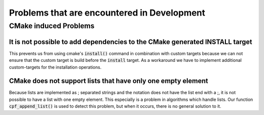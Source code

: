 
############################################
Problems that are encountered in Development
############################################


**********************
CMake induced Problems
**********************

It is not possible to add dependencies to the CMake generated INSTALL target
============================================================================

This prevents us from using cmake's :code:`install()` command in combination
with custom targets because we can not ensure that the custom target is build
before the :code:`install` target. As a workaround we have to implement additional
custom-targets for the installation operations.

.. seealso::

    `CMake Issue 8438`_


CMake does not support lists that have only one empty element
=============================================================

Because lists are implemented as ; separated strings and the notation
does not have the list end with a ;, it is not possible to have a list
with one empty element. This especially is a problem in algorithms which handle
lists. Our function :code:`cpf_append_list()` is used to detect this problem,
but when it occurs, there is no general solution to it.

.. seealso::

    `CMake Issue 18009`_



.. Links

.. _CMake Issue 8438: https://gitlab.kitware.com/cmake/cmake/issues/8438
.. _CMake Issue 12877: https://gitlab.kitware.com/cmake/cmake/issues/12877
.. _CMake Issue 18009: https://gitlab.kitware.com/cmake/cmake/issues/18009


